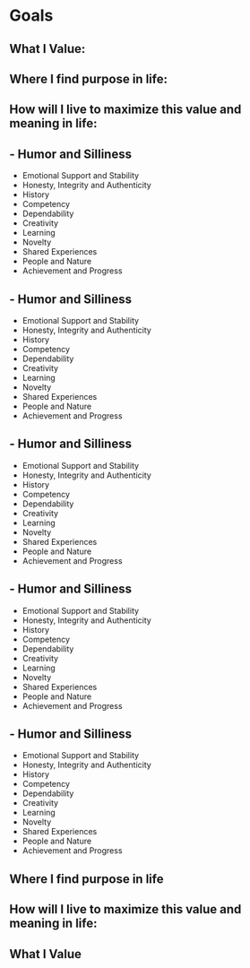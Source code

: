 
* Goals
:PROPERTIES:
:org-remark-file: Goals.org
:END:

** What I Value:

** Where I find purpose in life:

** How will I live to maximize this value and meaning in life:

** - Humor and Silliness
- Emotional Support and Stability
- Honesty, Integrity and Authenticity
- History
- Competency
- Dependability
- Creativity
- Learning
- Novelty
- Shared Experiences
- People and Nature
- Achievement and Progress

** - Humor and Silliness
- Emotional Support and Stability
- Honesty, Integrity and Authenticity
- History
- Competency
- Dependability
- Creativity
- Learning
- Novelty
- Shared Experiences
- People and Nature
- Achievement and Progress

** - Humor and Silliness
- Emotional Support and Stability
- Honesty, Integrity and Authenticity
- History
- Competency
- Dependability
- Creativity
- Learning
- Novelty
- Shared Experiences
- People and Nature
- Achievement and Progress

** - Humor and Silliness
- Emotional Support and Stability
- Honesty, Integrity and Authenticity
- History
- Competency
- Dependability
- Creativity
- Learning
- Novelty
- Shared Experiences
- People and Nature
- Achievement and Progress

** - Humor and Silliness
- Emotional Support and Stability
- Honesty, Integrity and Authenticity
- History
- Competency
- Dependability
- Creativity
- Learning
- Novelty
- Shared Experiences
- People and Nature
- Achievement and Progress

** Where I find purpose in life

** How will I live to maximize this value and meaning in life:

** What I Value
